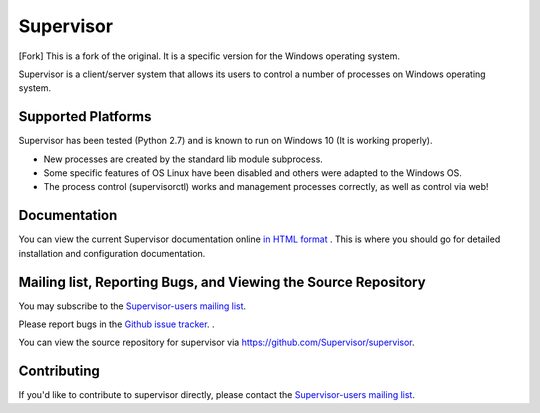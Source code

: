 Supervisor
==========

[Fork] This is a fork of the original. It is a specific version for the Windows operating system.

Supervisor is a client/server system that allows its users to
control a number of processes on Windows operating system.

Supported Platforms
-------------------

Supervisor has been tested (Python 2.7) and is known to run on Windows 10 (It is working properly).

* New processes are created by the standard lib module subprocess.
* Some specific features of OS Linux have been disabled and others were adapted to the Windows OS.
* The process control (supervisorctl) works and management processes correctly, as well as control via web!

Documentation
-------------

You can view the current Supervisor documentation online `in HTML format
<http://supervisord.org/>`_ .  This is where you should go for detailed
installation and configuration documentation.

Mailing list, Reporting Bugs, and Viewing the Source Repository
---------------------------------------------------------------

You may subscribe to the `Supervisor-users mailing list
<http://lists.supervisord.org/mailman/listinfo/supervisor-users>`_.

Please report bugs in the `Github issue tracker
<https://github.com/Supervisor/supervisor/issues>`_.  .

You can view the source repository for supervisor via
`https://github.com/Supervisor/supervisor
<https://github.com/Supervisor/supervisor>`_.

Contributing
------------

If you'd like to contribute to supervisor directly, please contact the
`Supervisor-users mailing list
<http://lists.supervisord.org/mailman/listinfo/supervisor-users>`_.

